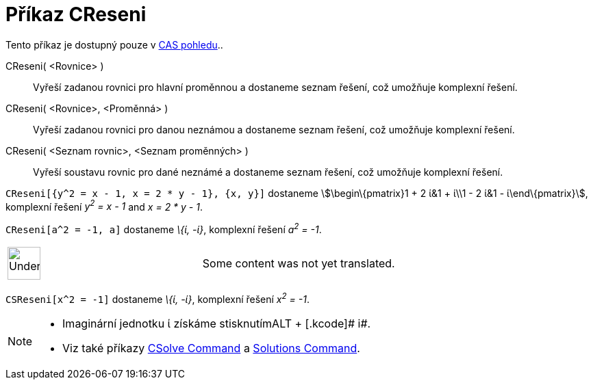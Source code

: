= Příkaz CReseni
:page-en: commands/CSolutions
ifdef::env-github[:imagesdir: /cs/modules/ROOT/assets/images]

Tento příkaz je dostupný pouze v xref:/CAS_pohled.adoc[CAS pohledu]..

CReseni( <Rovnice> )::
  Vyřeší zadanou rovnici pro hlavní proměnnou a dostaneme seznam řešení, což umožňuje komplexní řešení.
CReseni( <Rovnice>, <Proměnná> )::
  Vyřeší zadanou rovnici pro danou neznámou a dostaneme seznam řešení, což umožňuje komplexní řešení.
CReseni( <Seznam rovnic>, <Seznam proměnných> )::
  Vyřeší soustavu rovnic pro dané neznámé a dostaneme seznam řešení, což umožňuje komplexní řešení.

[EXAMPLE]
====

`++CReseni[{y^2 = x - 1, x = 2 * y - 1}, {x, y}]++` dostaneme stem:[\begin\{pmatrix}1 + 2 ί&1 + ί\\1 - 2 ί&1 -
ί\end\{pmatrix}], komplexní řešení _y^2^ = x - 1_ and _x = 2 * y - 1_.

====

[EXAMPLE]
====

`++CReseni[a^2 = -1, a]++` dostaneme _\{ί, -ί}_, komplexní řešení _a^2^ = -1_.

====

[width="100%",cols="50%,50%",]
|===
a|
image:48px-UnderConstruction.png[UnderConstruction.png,width=48,height=48]

|Some content was not yet translated.
|===

[EXAMPLE]
====

`++CSReseni[x^2 = -1]++` dostaneme _\{ί, -ί}_, komplexní řešení _x^2^ = -1_.

====

[NOTE]
====

* Imaginární jednotku ί získáme stisknutím[.kcode]##ALT ## + [.kcode]# i#.
* Viz také příkazy xref:/s_index_php?title=CSolve_Command_action=edit_redlink=1.adoc[CSolve Command] a
xref:/s_index_php?title=Solutions_Command_action=edit_redlink=1.adoc[Solutions Command].

====
